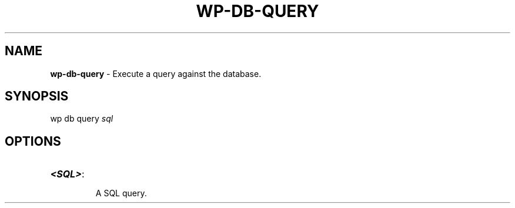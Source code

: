.\" generated with Ronn/v0.7.3
.\" http://github.com/rtomayko/ronn/tree/0.7.3
.
.TH "WP\-DB\-QUERY" "1" "" "WP-CLI"
.
.SH "NAME"
\fBwp\-db\-query\fR \- Execute a query against the database\.
.
.SH "SYNOPSIS"
wp db query \fIsql\fR
.
.SH "OPTIONS"
.
.TP
\fB<SQL>\fR:
.
.IP
A SQL query\.

